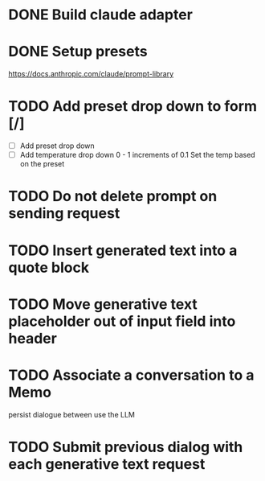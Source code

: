 :PROPERTIES:
:CATEGORY: tmp
:END:
* DONE Build claude adapter
  CLOSED: [2024-04-08 Mon 20:57]
* DONE Setup presets
  CLOSED: [2024-04-08 Mon 20:57]
  https://docs.anthropic.com/claude/prompt-library
* TODO Add preset drop down to form [/]
  - [ ] Add preset drop down
  - [ ] Add temperature drop down 0 - 1 increments of 0.1
    Set the temp based on the preset
* TODO Do not delete prompt on sending request
* TODO Insert generated text into a quote block
* TODO Move generative text placeholder out of input field into header
* TODO Associate a conversation to a Memo
  persist dialogue between use the LLM
* TODO Submit previous dialog with each generative text request
